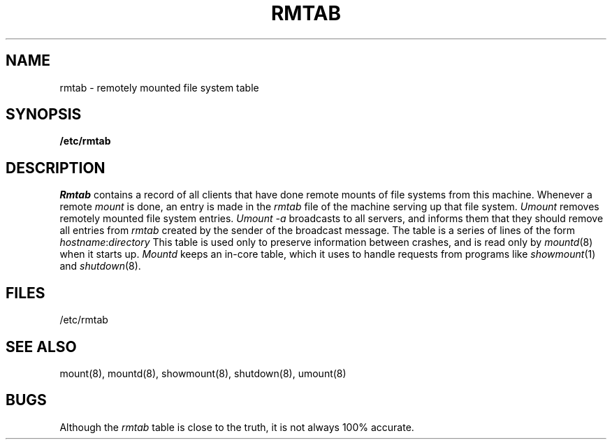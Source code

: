 .\" $Copyright:	$
.\" Copyright (c) 1984, 1985, 1986, 1987, 1988, 1989, 1990 
.\" Sequent Computer Systems, Inc.   All rights reserved.
.\"  
.\" This software is furnished under a license and may be used
.\" only in accordance with the terms of that license and with the
.\" inclusion of the above copyright notice.   This software may not
.\" be provided or otherwise made available to, or used by, any
.\" other person.  No title to or ownership of the software is
.\" hereby transferred.
...
.V= $Header: rmtab.5 1.4 87/06/18 $
.\" @(#)rmtab.5 1.1 85/12/28 SMI;
.TH RMTAB 5 "\*(V)" "4BSD"
.SH NAME
rmtab \- remotely mounted file system table
.SH SYNOPSIS
.B /etc/rmtab
.SH DESCRIPTION
.IX  "rmtab file"  ""  "\fLrmtab\fP \(em remote mounted file system table"
.I Rmtab
contains a record of all clients
that have done remote mounts of file systems from this machine.
Whenever a remote
.I mount
is done, an entry is made in the
.I rmtab
file of the machine serving up that file system.
.I Umount
removes remotely mounted file system entries.
.I "Umount \-a"
broadcasts to all servers, and informs them that they should remove
all entries from
.I rmtab
created by the sender of the broadcast message.
The table is a series of lines of the form
.Ps
\f2hostname\f1:\f2directory\f1
.Pe
This table is used only to preserve information between crashes,
and is read only by
.IR mountd (8)
when it starts up.
.I Mountd
keeps an in-core table,
which it uses to handle requests from programs like
.IR showmount (1)
and
.IR shutdown (8).
.SH FILES
/etc/rmtab
.SH "SEE ALSO"
mount(8),
mountd(8),
showmount(8),
shutdown(8),
umount(8)
.SH BUGS
Although the
.I rmtab
table is close to the truth,
it is not always 100% accurate.
